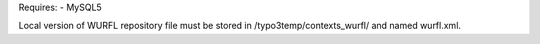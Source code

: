 Requires:
- MySQL5


Local version of WURFL repository file must be stored in /typo3temp/contexts_wurfl/
and named wurfl.xml.

